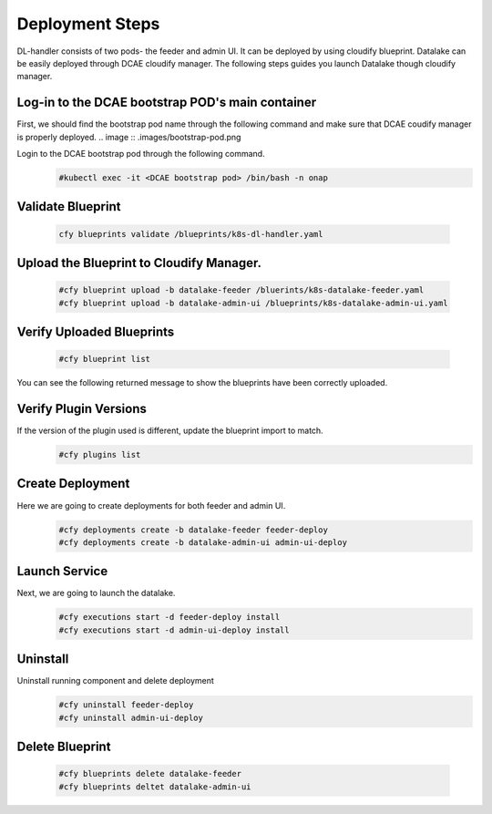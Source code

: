 Deployment Steps
################
DL-handler consists of two pods- the feeder and admin UI. It can be deployed by using cloudify blueprint. Datalake can be easily deployed through DCAE cloudify manager. The following steps guides you launch Datalake though cloudify manager.

Log-in to the DCAE bootstrap POD's main container
-------------------------------------------------
First, we should find the bootstrap pod name through the following command and make sure that DCAE coudify manager is properly deployed.
.. image :: .images/bootstrap-pod.png

Login to the DCAE bootstrap pod through the following command.
  .. code-block :: bash

     #kubectl exec -it <DCAE bootstrap pod> /bin/bash -n onap

Validate Blueprint
-------------------
  .. code-block :: bash

     cfy blueprints validate /blueprints/k8s-dl-handler.yaml

Upload the Blueprint to Cloudify Manager.
-----------------------------------------
  .. code-block :: bash

     #cfy blueprint upload -b datalake-feeder /bluerints/k8s-datalake-feeder.yaml
     #cfy blueprint upload -b datalake-admin-ui /blueprints/k8s-datalake-admin-ui.yaml

Verify Uploaded Blueprints
--------------------------
  .. code-block :: bash

     #cfy blueprint list

You can see the following returned message to show the blueprints have been correctly uploaded.
  .. image :: ./imagesblueprint-list.png


Verify Plugin Versions
------------------------------------------------------------------------------
If the version of the plugin used is different, update the blueprint import to match.
  .. code-block :: bash

     #cfy plugins list

Create Deployment
-----------------
Here we are going to create deployments for both feeder and admin UI.
  .. code-block :: bash

     #cfy deployments create -b datalake-feeder feeder-deploy
     #cfy deployments create -b datalake-admin-ui admin-ui-deploy

Launch Service
---------------
Next, we are going to launch the datalake.
  .. code-block :: bash

     #cfy executions start -d feeder-deploy install
     #cfy executions start -d admin-ui-deploy install

Uninstall
----------
Uninstall running component and delete deployment
  .. code-block :: bash

     #cfy uninstall feeder-deploy
     #cfy uninstall admin-ui-deploy

Delete Blueprint
------------------
  .. code-block :: bash

     #cfy blueprints delete datalake-feeder
     #cfy blueprints deltet datalake-admin-ui
